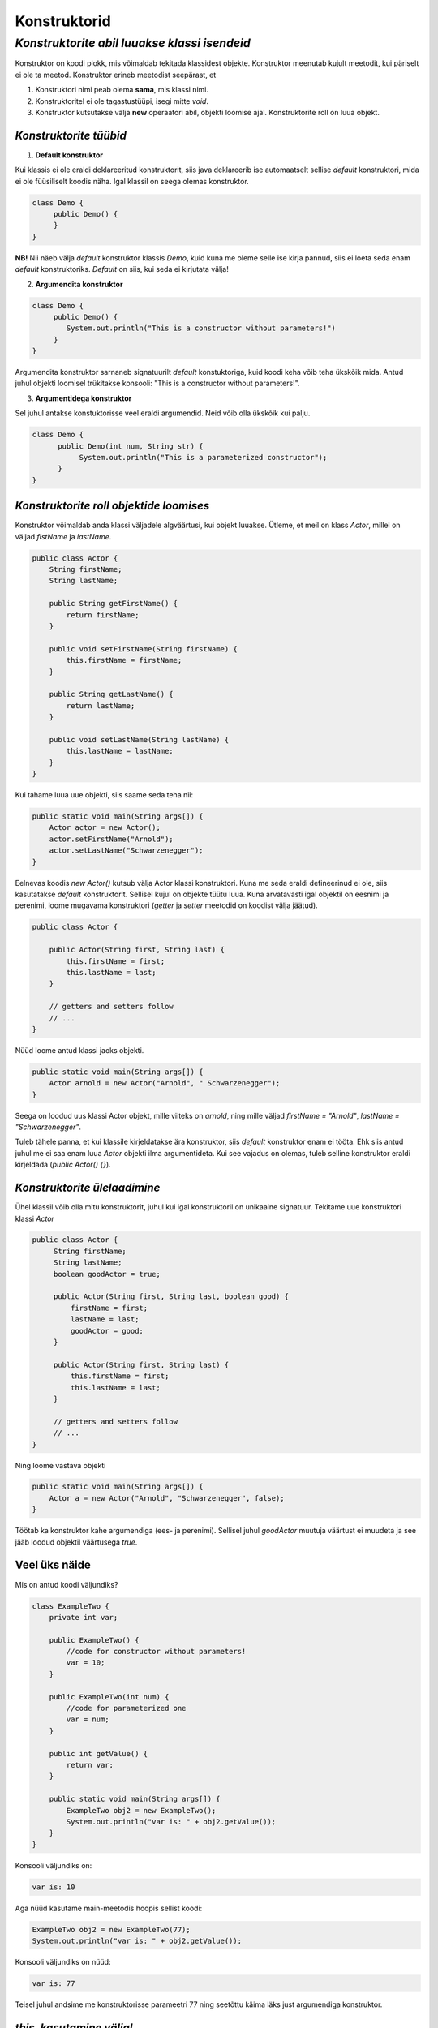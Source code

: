 Konstruktorid
================================================
-----------------------------------------------------------------------------------------
*Konstruktorite abil luuakse klassi isendeid*
-----------------------------------------------------------------------------------------
Konstruktor on koodi plokk, mis võimaldab tekitada klassidest objekte. Konstruktor meenutab kujult meetodit, kui päriselt ei ole ta meetod. Konstruktor erineb meetodist seepärast, et 

1. Konstruktori nimi peab olema **sama**, mis klassi nimi.

2. Konstruktoritel ei ole tagastustüüpi, isegi mitte *void*.

3. Konstruktor kutsutakse välja **new** operaatori abil, objekti loomise ajal. Konstruktorite roll on luua objekt.

*Konstruktorite tüübid* 
-----------------------

1. **Default konstruktor**

Kui klassis ei ole eraldi deklareeritud konstruktorit, siis java deklareerib ise automaatselt sellise *default* konstruktori, mida ei ole füüsiliselt koodis näha. Igal klassil on seega olemas konstruktor.

.. code-block:: java

    class Demo {
         public Demo() {
         }
    }

**NB!** Nii näeb välja *default* konstruktor klassis *Demo*, kuid kuna me oleme selle ise kirja pannud, siis ei loeta seda enam *default* konstruktoriks. *Default* on siis, kui seda ei kirjutata välja!
 

2. **Argumendita konstruktor**

.. code-block:: java

    class Demo {
         public Demo() {
            System.out.println("This is a constructor without parameters!")
         }
    } 

Argumendita konstruktor sarnaneb signatuurilt *default* konstuktoriga, kuid koodi keha võib teha ükskõik mida. Antud juhul objekti loomisel trükitakse konsooli: "This is a constructor without parameters!".

3. **Argumentidega konstruktor**

Sel juhul antakse konstuktorisse veel eraldi argumendid. Neid võib olla ükskõik kui palju.

.. code-block:: java

    class Demo {
          public Demo(int num, String str) {
               System.out.println("This is a parameterized constructor");
          }
    }



*Konstruktorite roll objektide loomises* 
-----------------------------------------

Konstruktor võimaldab anda klassi väljadele algväärtusi, kui objekt luuakse. Ütleme, et meil on klass *Actor*, millel on väljad *fistName* ja *lastName*. 

.. code-block:: java

    public class Actor {
        String firstName;
        String lastName;

        public String getFirstName() {
            return firstName;
        }

        public void setFirstName(String firstName) {
            this.firstName = firstName;
        }

        public String getLastName() {
            return lastName;
        }

        public void setLastName(String lastName) {
            this.lastName = lastName;
        }
    }

Kui tahame luua uue objekti, siis saame seda teha nii:

.. code-block:: java

       public static void main(String args[]) {
           Actor actor = new Actor();
           actor.setFirstName("Arnold");
           actor.setLastName("Schwarzenegger");
       }

Eelnevas koodis *new Actor()* kutsub välja Actor klassi konstruktori. Kuna me seda eraldi defineerinud ei ole, siis kasutatakse *default* konstruktorit. Sellisel kujul on objekte tüütu luua. Kuna arvatavasti igal objektil on eesnimi ja perenimi, loome mugavama konstruktori (*getter* ja *setter* meetodid on koodist välja jäätud).

.. code-block:: java

    public class Actor {
   
        public Actor(String first, String last) {
            this.firstName = first;
            this.lastName = last;
        }
        
        // getters and setters follow
        // ...
    }

Nüüd loome antud klassi jaoks objekti.
    
.. code-block:: java

       public static void main(String args[]) {
           Actor arnold = new Actor("Arnold", " Schwarzenegger");
       }


Seega on loodud uus klassi Actor objekt, mille viiteks on *arnold*, ning mille väljad *firstName = "Arnold"*, *lastName = "Schwarzenegger"*.

Tuleb tähele panna, et kui klassile kirjeldatakse ära konstruktor, siis *default* konstruktor enam ei tööta. Ehk siis antud juhul me ei saa enam luua *Actor* objekti ilma argumentideta. Kui see vajadus on olemas, tuleb selline konstruktor eraldi kirjeldada (*public Actor() {}*).


*Konstruktorite ülelaadimine* 
-----------------------------

Ühel klassil võib olla mitu konstruktorit, juhul kui igal konstruktoril on unikaalne signatuur. Tekitame uue konstruktori klassi *Actor*

.. code-block:: java

   public class Actor {
        String firstName;
        String lastName;
        boolean goodActor = true;

        public Actor(String first, String last, boolean good) {
            firstName = first;
            lastName = last;
            goodActor = good;
        }
        
        public Actor(String first, String last) {
            this.firstName = first;
            this.lastName = last;
        }
        
        // getters and setters follow
        // ...
   }

Ning loome vastava objekti
    
.. code-block:: java

        public static void main(String args[]) {
            Actor a = new Actor("Arnold", "Schwarzenegger", false);
        }

Töötab ka konstruktor kahe argumendiga (ees- ja perenimi). Sellisel juhul *goodActor* muutuja väärtust ei muudeta ja see jääb loodud objektil väärtusega *true*.


Veel üks näide 
-----------------------------

Mis on antud koodi väljundiks?

.. code-block:: java

        class ExampleTwo {
            private int var;
            
            public ExampleTwo() {
                //code for constructor without parameters!
                var = 10;
            }
            
            public ExampleTwo(int num) {
                //code for parameterized one
                var = num;
            }
            
            public int getValue() {
                return var;
            }
            
            public static void main(String args[]) {
                ExampleTwo obj2 = new ExampleTwo();
                System.out.println("var is: " + obj2.getValue());
            }
        } 

Konsooli väljundiks on:

.. code-block:: java

        var is: 10

Aga nüüd kasutame main-meetodis hoopis sellist koodi:

.. code-block:: java

         ExampleTwo obj2 = new ExampleTwo(77);
         System.out.println("var is: " + obj2.getValue());

Konsooli väljundiks on nüüd:

.. code-block:: java

        var is: 77


Teisel juhul andsime me konstruktorisse parameetri 77 ning seetõttu käima läks just argumendiga konstruktor. 

*this. kasutamine väljal* 
-----------------------------

Kõige tihedamini kasutatakse *this* võtmesõna, kuna väli on varjatud meetodi või konstruktori argumendi poolt. 

.. code-block:: java

      public class Student {
          public int code = 0;
          public int age = 0;
            
          //constructor
          public Student(int a, int b) {
              code = a;
              age = b;
          }
      }

Samas võib seda koodi kirjutada nii

.. code-block:: java

    public class Student {
        public int code = 0;
        public int age = 0;
            
        //constructor
        public Student(int code, int age) {
            this.code = code;
            this.age = age;
        }
    }

Nüüd seatakse objekti väljade *code* ja *name* väärtuseks konstruktorisse antud argumentide väärtused.
